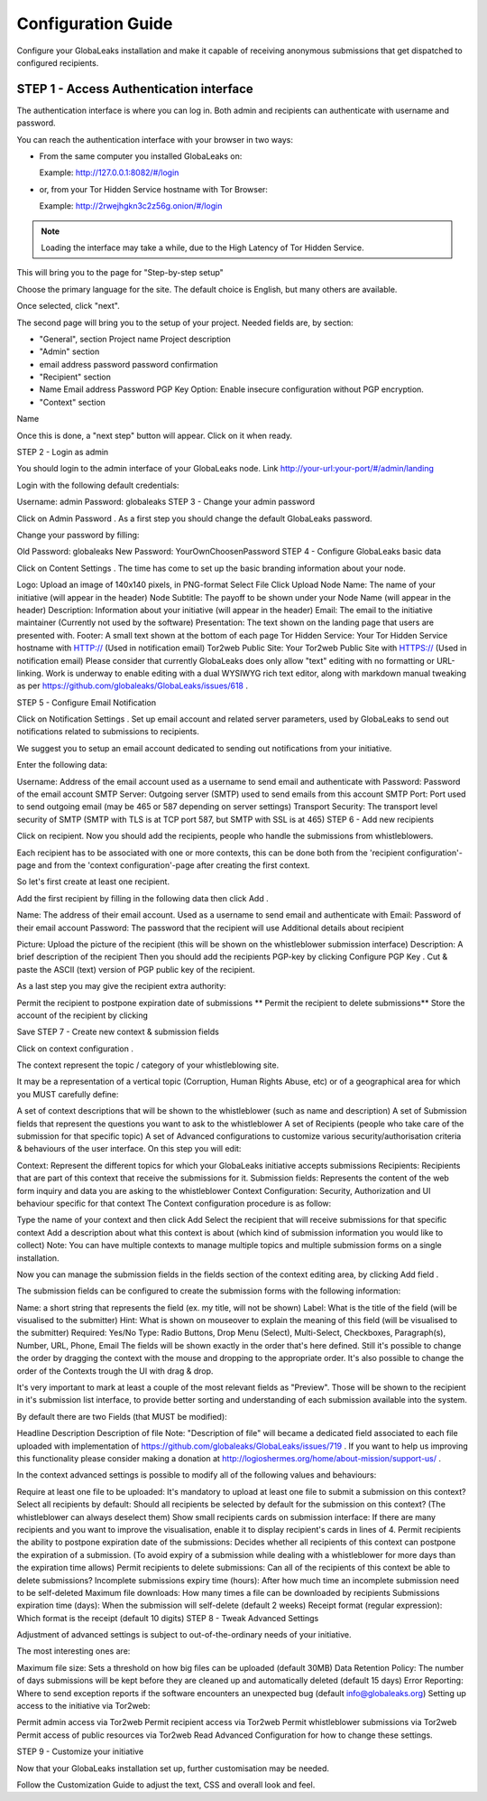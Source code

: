 ===================
Configuration Guide
===================

Configure your GlobaLeaks installation and make it capable of receiving anonymous submissions that get dispatched to configured recipients.

STEP 1 - Access Authentication interface
----------------------------------------
The authentication interface is where you can log in. Both admin and recipients can authenticate with username and password.

You can reach the authentication interface with your browser in two ways:

- From the same computer you installed GlobaLeaks on:

  Example: http://127.0.0.1:8082/#/login

- or, from your Tor Hidden Service hostname with Tor Browser:

  Example: http://2rwejhgkn3c2z56g.onion/#/login

.. note::
   Loading the interface may take a while, due to the High Latency of Tor Hidden Service.

This will bring you to the page for "Step-by-step setup"

Choose the primary language for the site. The default choice is English, but many others are available.

Once selected, click "next".

The second page will bring you to the setup of your project. Needed fields are, by section:

- "General", section Project name Project description

- "Admin" section

- email address password password confirmation

- "Recipient" section

- Name Email address Password PGP Key Option: Enable insecure configuration without PGP encryption.

- "Context" section

Name

Once this is done, a "next step" button will appear. Click on it when ready.

STEP 2 - Login as admin

You should login to the admin interface of your GlobaLeaks node. Link http://your-url:your-port/#/admin/landing

Login with the following default credentials:

Username: admin
Password: globaleaks
STEP 3 - Change your admin password

Click on Admin Password . As a first step you should change the default GlobaLeaks password.

Change your password by filling:

Old Password: globaleaks
New Password: YourOwnChoosenPassword
STEP 4 - Configure GlobaLeaks basic data

Click on Content Settings . The time has come to set up the basic branding information about your node.

Logo: Upload an image of 140x140 pixels, in PNG-format
Select File
Click Upload
Node Name: The name of your initiative (will appear in the header)
Node Subtitle: The payoff to be shown under your Node Name (will appear in the header)
Description: Information about your initiative (will appear in the header)
Email: The email to the initiative maintainer (Currently not used by the software)
Presentation: The text shown on the landing page that users are presented with.
Footer: A small text shown at the bottom of each page
Tor Hidden Service: Your Tor Hidden Service hostname with HTTP:// (Used in notification email)
Tor2web Public Site: Your Tor2web Public Site with HTTPS:// (Used in notification email)
Please consider that currently GlobaLeaks does only allow "text" editing with no formatting or URL-linking. Work is underway to enable editing with a dual WYSIWYG rich text editor, along with markdown manual tweaking as per https://github.com/globaleaks/GlobaLeaks/issues/618 .

STEP 5 - Configure Email Notification

Click on Notification Settings . Set up email account and related server parameters, used by GlobaLeaks to send out notifications related to submissions to recipients.

We suggest you to setup an email account dedicated to sending out notifications from your initiative.

Enter the following data:

Username: Address of the email account used as a username to send email and authenticate with
Password: Password of the email account
SMTP Server: Outgoing server (SMTP) used to send emails from this account
SMTP Port: Port used to send outgoing email (may be 465 or 587 depending on server settings)
Transport Security: The transport level security of SMTP (SMTP with TLS is at TCP port 587, but SMTP with SSL is at 465)
STEP 6 - Add new recipients

Click on recipient. Now you should add the recipients, people who handle the submissions from whistleblowers.

Each recipient has to be associated with one or more contexts, this can be done both from the 'recipient configuration'-page and from the 'context configuration'-page after creating the first context.

So let's first create at least one recipient.

Add the first recipient by filling in the following data then click Add .

Name: The address of their email account. Used as a username to send email and authenticate with
Email: Password of their email account
Password: The password that the recipient will use
Additional details about recipient

Picture: Upload the picture of the recipient (this will be shown on the whistleblower submission interface)
Description: A brief description of the recipient
Then you should add the recipients PGP-key by clicking Configure PGP Key . Cut & paste the ASCII (text) version of PGP public key of the recipient.

As a last step you may give the recipient extra authority:

Permit the recipient to postpone expiration date of submissions
** Permit the recipient to delete submissions**
Store the account of the recipient by clicking

Save
STEP 7 - Create new context & submission fields

Click on context configuration .

The context represent the topic / category of your whistleblowing site.

It may be a representation of a vertical topic (Corruption, Human Rights Abuse, etc) or of a geographical area for which you MUST carefully define:

A set of context descriptions that will be shown to the whistleblower (such as name and description)
A set of Submission fields that represent the questions you want to ask to the whistleblower
A set of Recipients (people who take care of the submission for that specific topic)
A set of Advanced configurations to customize various security/authorisation criteria & behaviours of the user interface.
On this step you will edit:

Context: Represent the different topics for which your GlobaLeaks initiative accepts submissions
Recipients: Recipients that are part of this context that receive the submissions for it.
Submission fields: Represents the content of the web form inquiry and data you are asking to the whistleblower
Context Configuration: Security, Authorization and UI behaviour specific for that context
The Context configuration procedure is as follow:

Type the name of your context and then click Add
Select the recipient that will receive submissions for that specific context
Add a description about what this context is about (which kind of submission information you would like to collect)
Note: You can have multiple contexts to manage multiple topics and multiple submission forms on a single installation.

Now you can manage the submission fields in the fields section of the context editing area, by clicking Add field .

The submission fields can be configured to create the submission forms with the following information:

Name: a short string that represents the field (ex. my title, will not be shown)
Label: What is the title of the field (will be visualised to the submitter)
Hint: What is shown on mouseover to explain the meaning of this field (will be visualised to the submitter)
Required: Yes/No
Type: Radio Buttons, Drop Menu (Select), Multi-Select, Checkboxes, Paragraph(s), Number, URL, Phone, Email
The fields will be shown exactly in the order that's here defined. Still it's possible to change the order by dragging the context with the mouse and dropping to the appropriate order. It's also possible to change the order of the Contexts trough the UI with drag & drop.

It's very important to mark at least a couple of the most relevant fields as "Preview". Those will be shown to the recipient in it's submission list interface, to provide better sorting and understanding of each submission available into the system.

By default there are two Fields (that MUST be modified):

Headline
Description
Description of file
Note: "Description of file" will became a dedicated field associated to each file uploaded with implementation of https://github.com/globaleaks/GlobaLeaks/issues/719 . If you want to help us improving this functionality please consider making a donation at http://logioshermes.org/home/about-mission/support-us/ .

In the context advanced settings is possible to modify all of the following values and behaviours:

Require at least one file to be uploaded: It's mandatory to upload at least one file to submit a submission on this context?
Select all recipients by default: Should all recipients be selected by default for the submission on this context? (The whistleblower can always deselect them)
Show small recipients cards on submission interface: If there are many recipients and you want to improve the visualisation, enable it to display recipient's cards in lines of 4.
Permit recipients the ability to postpone expiration date of the submissions: Decides whether all recipients of this context can postpone the expiration of a submission. (To avoid expiry of a submission while dealing with a whistleblower for more days than the expiration time allows)
Permit recipients to delete submissions: Can all of the recipients of this context be able to delete submissions?
Incomplete submissions expiry time (hours): After how much time an incomplete submission need to be self-deleted
Maximum file downloads: How many times a file can be downloaded by recipients
Submissions expiration time (days): When the submission will self-delete (default 2 weeks)
Receipt format (regular expression): Which format is the receipt (default 10 digits)
STEP 8 - Tweak Advanced Settings

Adjustment of advanced settings is subject to out-of-the-ordinary needs of your initiative.

The most interesting ones are:

Maximum file size: Sets a threshold on how big files can be uploaded (default 30MB)
Data Retention Policy: The number of days submissions will be kept before they are cleaned up and automatically deleted (default 15 days)
Error Reporting: Where to send exception reports if the software encounters an unexpected bug (default info@globaleaks.org)
Setting up access to the initiative via Tor2web:

Permit admin access via Tor2web
Permit recipient access via Tor2web
Permit whistleblower submissions via Tor2web
Permit access of public resources via Tor2web
Read Advanced Configuration for how to change these settings.

STEP 9 - Customize your initiative

Now that your GlobaLeaks installation set up, further customisation may be needed.

Follow the Customization Guide to adjust the text, CSS and overall look and feel.

